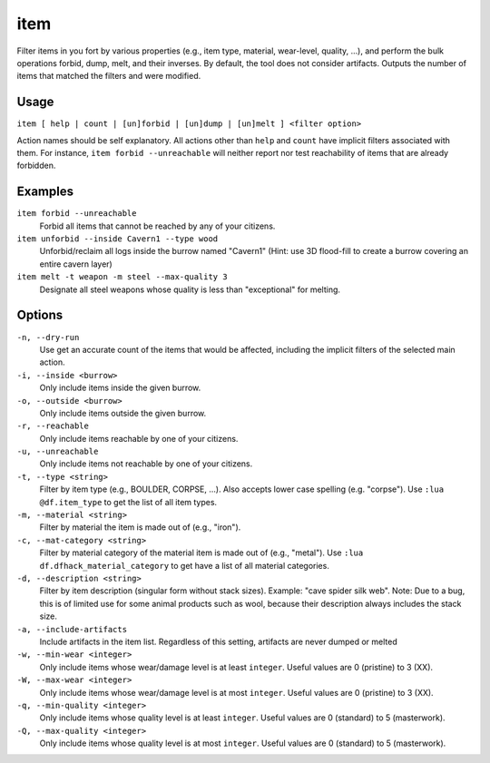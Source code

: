 item
====

.. dfhack-tool::
    :summary: Perform bulk operations on items based on various properties.
    :tags: fort productivity items

Filter items in you fort by various properties (e.g., item type, material,
wear-level, quality, ...), and perform the bulk operations forbid, dump, melt,
and their inverses. By default, the tool does not consider artifacts. Outputs
the number of items that matched the filters and were modified.

Usage
-----

``item [ help | count | [un]forbid | [un]dump | [un]melt ] <filter option>``

Action names should be self explanatory. All actions other than ``help`` and
``count`` have implicit filters associated with them. For instance, ``item
forbid --unreachable`` will neither report nor test reachability of items that
are already forbidden.

Examples
--------

``item forbid --unreachable``
    Forbid all items that cannot be reached by any of your citizens.

``item unforbid --inside Cavern1 --type wood``
    Unforbid/reclaim all logs inside the burrow named "Cavern1" (Hint: use 3D
    flood-fill to create a burrow covering an entire cavern layer)

``item melt -t weapon -m steel --max-quality 3``
    Designate all steel weapons whose quality is less than "exceptional" for
    melting.

Options
-------

``-n, --dry-run``
    Use get an accurate count of the items that would be affected, including the
    implicit filters of the selected main action.

``-i, --inside <burrow>``
    Only include items inside the given burrow.

``-o, --outside <burrow>``
    Only include items outside the given burrow.

``-r, --reachable``
    Only include items reachable by one of your citizens.

``-u, --unreachable``
    Only include items not reachable by one of your citizens.

``-t, --type <string>``
    Filter by item type (e.g., BOULDER, CORPSE, ...). Also accepts lower case
    spelling (e.g. "corpse"). Use ``:lua @df.item_type`` to get the list of all
    item types.

``-m, --material <string>``
    Filter by material the item is made out of (e.g., "iron").

``-c, --mat-category <string>``
    Filter by material category of the material item is made out of (e.g.,
    "metal"). Use ``:lua df.dfhack_material_category`` to get have a list of all
    material categories.

``-d, --description <string>``
    Filter by item description (singular form without stack sizes). Example:
    "cave spider silk web". Note: Due to a bug, this is of limited use for some
    animal products such as wool, because their description always includes the
    stack size.

``-a, --include-artifacts``
    Include artifacts in the item list. Regardless of this setting, artifacts
    are never dumped or melted

``-w, --min-wear <integer>``
    Only include items whose wear/damage level is at least ``integer``. Useful
    values are 0 (pristine) to 3 (XX).

``-W, --max-wear <integer>``
    Only include items whose wear/damage level is at most ``integer``. Useful
    values are 0 (pristine) to 3 (XX).

``-q, --min-quality <integer>``
    Only include items whose quality level is at least ``integer``. Useful
    values are 0 (standard) to 5 (masterwork).

``-Q, --max-quality <integer>``
    Only include items whose quality level is at most ``integer``. Useful
    values are 0 (standard) to 5 (masterwork).
